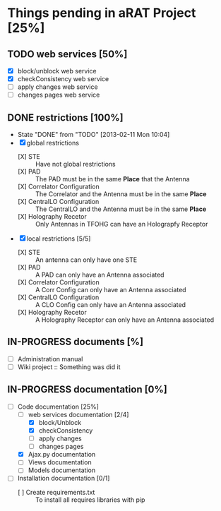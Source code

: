 #+TODO: TODO(t) IN-PROGRESS(p) | DONE(d!)

* Things pending in aRAT Project [25%]
** TODO web services [50%]
   - [X] block/unblock web service
   - [X] checkConsistency web service
   - [ ] apply changes web service
   - [ ] changes pages web service
** DONE restrictions [100%]
   - State "DONE"       from "TODO"       [2013-02-11 Mon 10:04]
   - [X] global restrictions
     + [X] STE :: Have not global restrictions
     + [X] PAD :: The PAD must be in the same *Place* that the Antenna
     + [X] Correlator Configuration :: The Correlator and the Antenna must be in the same *Place*
     + [X] CentralLO Configuration :: The CentralLO and the Antenna must be in the same *Place*
     + [X] Holography Recetor :: Only Antennas in TFOHG can have an Holograpfy Receptor
   - [X] local restrictions [5/5]
     + [X] STE :: An antenna can only have one STE
     + [X] PAD :: A PAD can only have an Antenna associated
     + [X] Correlator Configuration :: A Corr Config can only have an Antenna associated
     + [X] CentralLO Configuration :: A CLO Config can only have an Antenna associated
     + [X] Holography Recetor :: A Holography Receptor can only have an Antenna associated
** IN-PROGRESS documents [%]
   - [ ] Administration manual
   - [ ] Wiki project :: Something was did it
** IN-PROGRESS documentation [0%]
   - [-] Code documentation [25%]
     + [-] web services documentation [2/4]
       - [X] block/Unblock
       - [X] checkConsistency
       - [ ] apply changes
       - [ ] changes pages
     + [X] Ajax.py documentation
     + [ ] Views documentation
     + [ ] Models documentation
   - [ ] Installation documentation [0/1]
     + [ ] Create requirements.txt :: To install all requires libraries with pip
